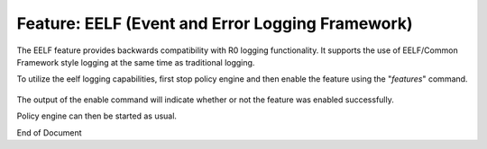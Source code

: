 
.. This work is licensed under a Creative Commons Attribution 4.0 International License.
.. http://creativecommons.org/licenses/by/4.0

*************************************************
Feature: EELF (Event and Error Logging Framework) 
*************************************************

.. contents::
    :depth: 3

The EELF feature provides backwards compatibility with R0 logging functionality. It supports the use of EELF/Common Framework style logging at the same time as traditional logging.

.. seealso:: Additional information for EELF logging can be found at `EELF wiki`_.

.. _EELF wiki: https://github.com/att/EELF/wiki


To utilize the eelf logging capabilities, first stop policy engine and then enable the feature using the "*features*" command.

    .. code-block:: bash
       :caption: Enabling EELF Feature

        policy@hyperion-4:/opt/app/policy$ policy stop
        [drools-pdp-controllers]
         L []: Stopping Policy Management... Policy Management (pid=354) is stopping... Policy Management has stopped.
        policy@hyperion-4:/opt/app/policy$ features enable eelf
        name                      version         status
        ----                      -------         ------
        controlloop-utils         1.1.0-SNAPSHOT  disabled
        healthcheck               1.1.0-SNAPSHOT  disabled
        test-transaction          1.1.0-SNAPSHOT  disabled
        eelf                      1.1.0-SNAPSHOT  enabled
        state-management          1.1.0-SNAPSHOT  disabled
        active-standby-management 1.1.0-SNAPSHOT  disabled
        session-persistence       1.1.0-SNAPSHOT  disabled

The output of the enable command will indicate whether or not the feature was enabled successfully.

Policy engine can then be started as usual.



End of Document

.. SSNote: Wiki page ref. https://wiki.onap.org/display/DW/Feature+EELF

